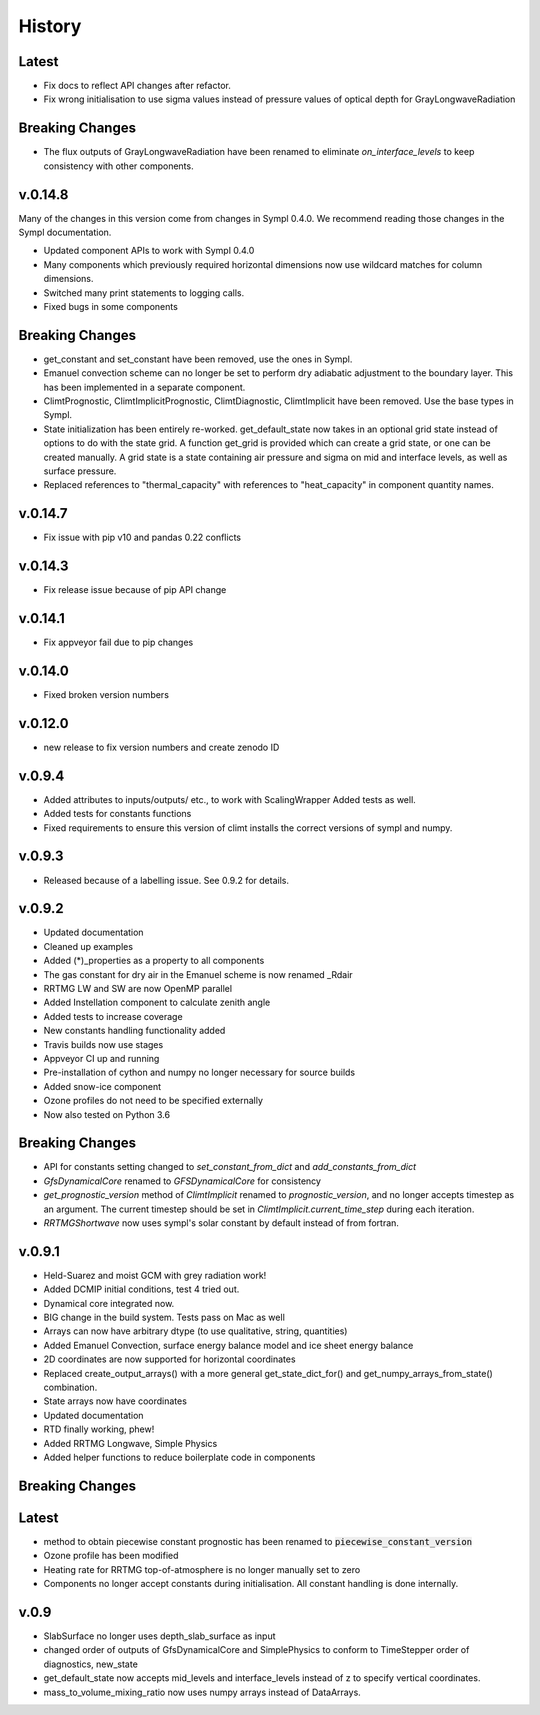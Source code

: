 =======
History
=======

Latest
------

* Fix docs to reflect API changes after refactor.
* Fix wrong initialisation to use sigma values instead of pressure values 
  of optical depth for GrayLongwaveRadiation

Breaking Changes
----------------

* The flux outputs of GrayLongwaveRadiation have been renamed to eliminate
  `on_interface_levels` to keep consistency with other components.



v.0.14.8
--------

Many of the changes in this version come from changes in Sympl 0.4.0. We recommend
reading those changes in the Sympl documentation.

* Updated component APIs to work with Sympl 0.4.0
* Many components which previously required horizontal dimensions now use
  wildcard matches for column dimensions.
* Switched many print statements to logging calls.
* Fixed bugs in some components

Breaking Changes
----------------

* get_constant and set_constant have been removed, use the ones in Sympl.
* Emanuel convection scheme can no longer be set to perform dry adiabatic
  adjustment to the boundary layer. This has been implemented in a separate
  component.
* ClimtPrognostic, ClimtImplicitPrognostic, ClimtDiagnostic, ClimtImplicit have
  been removed. Use the base types in Sympl.
* State initialization has been entirely re-worked. get_default_state now takes in
  an optional grid state instead of options to do with the state grid. A function
  get_grid is provided which can create a grid state, or one can be created manually.
  A grid state is a state containing air pressure and sigma on mid and interface
  levels, as well as surface pressure.
* Replaced references to "thermal_capacity" with references to "heat_capacity" in
  component quantity names.

v.0.14.7
--------

* Fix issue with pip v10 and pandas 0.22 conflicts

v.0.14.3
--------

* Fix release issue because of pip API change

v.0.14.1
--------
* Fix appveyor fail due to pip changes

v.0.14.0
--------

* Fixed broken version numbers

v.0.12.0
--------

* new release to fix version numbers and create zenodo ID

v.0.9.4
-------

* Added attributes to inputs/outputs/ etc., to work with ScalingWrapper
  Added tests as well.
* Added tests for constants functions
* Fixed requirements to ensure this version of climt installs
  the correct versions of sympl and numpy.

v.0.9.3
-------

* Released because of a labelling issue. See 0.9.2 for details.

v.0.9.2
--------
* Updated documentation
* Cleaned up examples
* Added (*)_properties as a property to all components
* The gas constant for dry air in the Emanuel scheme is now renamed _Rdair
* RRTMG LW and SW are now OpenMP parallel
* Added Instellation component to calculate zenith angle
* Added tests to increase coverage
* New constants handling functionality added
* Travis builds now use stages
* Appveyor CI up and running
* Pre-installation of cython and numpy no longer necessary for source builds
* Added snow-ice component
* Ozone profiles do not need to be specified externally
* Now also tested on Python 3.6

Breaking Changes
----------------

* API for constants setting changed to `set_constant_from_dict` and `add_constants_from_dict`
* `GfsDynamicalCore` renamed to `GFSDynamicalCore` for consistency
* `get_prognostic_version` method of `ClimtImplicit` renamed to `prognostic_version`, and
  no longer accepts timestep as an argument. The current timestep should be set in
  `ClimtImplicit.current_time_step` during each iteration.
* `RRTMGShortwave` now uses sympl's solar constant by default instead of from fortran.

v.0.9.1
-------
* Held-Suarez and moist GCM with grey radiation work!
* Added DCMIP initial conditions, test 4 tried out.
* Dynamical core integrated now.
* BIG change in the build system. Tests pass on Mac as well
* Arrays can now have arbitrary dtype (to use qualitative, string, quantities)
* Added Emanuel Convection, surface energy balance model and ice sheet energy balance
* 2D coordinates are now supported for horizontal coordinates
* Replaced create_output_arrays() with a more general
  get_state_dict_for() and get_numpy_arrays_from_state()
  combination.
* State arrays now have coordinates
* Updated documentation
* RTD finally working, phew!
* Added RRTMG Longwave, Simple Physics
* Added helper functions to reduce boilerplate code in components

Breaking Changes
----------------

Latest
-------

* method to obtain piecewise constant prognostic has been renamed to
  :code:`piecewise_constant_version`
* Ozone profile has been modified
* Heating rate for RRTMG top-of-atmosphere is no longer manually set to zero
* Components no longer accept constants during initialisation. All constant handling
  is done internally.

v.0.9
------
* SlabSurface no longer uses depth_slab_surface as input
* changed order of outputs of GfsDynamicalCore and SimplePhysics to conform
  to TimeStepper order of diagnostics, new_state
* get_default_state now accepts mid_levels and interface_levels instead of z
  to specify vertical coordinates.
* mass_to_volume_mixing_ratio now uses numpy arrays instead of DataArrays.
